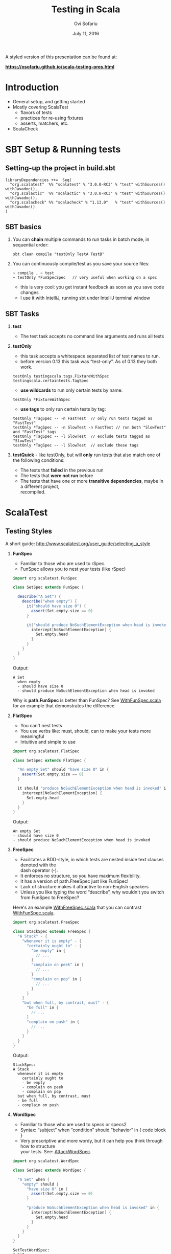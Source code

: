 #+TITLE:    Testing in Scala
#+AUTHOR:   Ovi Sofariu
#+DATE:     July 11, 2016
#+EMAIL:    ovi@sofariu.com
#+HTML_HEAD: <link href="https://osofariu.github.io/css/solarized-light.css" rel="stylesheet"></link>
#+HTML_HEAD: <link href="https://osofariu.github.io/css/custom.css" rel="stylesheet"></link>
#+OPTIONS: H:2 num:nil toc:nil d:t *:t ':t \n:t @:t ::t |:t ^:nil _:nil

A styled version of this presentation can be found at:

 *[[https://osofariu.github.io/scala-testing-pres.html]]*


* Introduction

- General setup, and getting started
- Mostly covering ScalaTest
  - flavors of tests
  - practices for re-using fixtures
  - asserts, matchers, etc.
- ScalaCheck


* SBT Setup & Running tests

** Setting-up the project in build.sbt

#+begin_example
libraryDependencies ++=  Seq(
  "org.scalatest"  %% "scalatest" % "3.0.0-RC3" % "test" withSources() withJavadoc(),
  "org.scalactic"  %% "scalactic" % "3.0.0-RC3" % "test" withSources() withJavadoc(),
  "org.scalacheck" %% "scalacheck" % "1.13.0"   % "test" withSources() withJavadoc()
)
#+end_example


** SBT basics
*** You can *chain* multiple commands to run tasks in batch mode, in sequential order:
#+begin_example
 sbt clean compile "testOnly TestA TestB"
#+end_example

*** You can continuously compile/test as you save your source files:
#+begin_example
 ~ compile , ~ test
 ~ testOnly *FunSpecSpec   // very useful when working on a spec
#+end_example
- this is very cool: you get instant feedback as soon as you save code changes
- I use it with IntelliJ, running sbt under IntelliJ terminal window


** SBT Tasks

*** *test*
- The test task accepts no command line arguments and runs all tests

*** *testOnly*
- this task accepts a whitespace separated list of test names to run.
- before version 0.13 this task was "test-only". As of 0.13 they both work.

#+begin_example
testOnly testingscala.tags.FixtureWithSpec  testingscala.certaintests.TagSpec
#+end_example

- *use wildcards* to run only certain tests by name:
#+begin_example
testOnly *FixtureWithSpec
#+end_example

- **use tags** to only run certain tests by tag:
#+begin_example
testOnly *TagSpec -- -n FastTest  // only run tests tagged as "FastTest"
testOnly *TagSpec -- -n SlowTest -n FastTest // run both "SlowTest" and "FastTest" tags
testOnly *TagSpec -- -l SlowTest  // exclude tests tagged as "SlowTest"
testOnly *TagSpec -- -l SlowTest  // exclude these tags
#+end_example

*** *testQuick* - like testOnly, but will *only* run tests that also match one of the following conditions:
- The tests that *failed* in the previous run
- The tests that *were not run* before
- The tests that have one or more *transitive dependencies*, maybe in a different project,
  recompiled.


* ScalaTest

** Testing Styles
A short guide: [[http://www.scalatest.org/user_guide/selecting_a_style]]

*** *FunSpec*

- Familiar to those who are used to rSpec.
- FunSpec allows you to nest your tests (like rSpec)

#+begin_src scala
  import org.scalatest.FunSpec

  class SetSpec extends FunSpec {

    describe("A Set") {
      describe("when empty") {
        it("should have size 0") {
          assert(Set.empty.size == 0)
        }

        it("should produce NoSuchElementException when head is invoked") {
          intercept[NoSuchElementException] {
            Set.empty.head
          }
        }
      }
    }
  }
#+end_src

Output:
#+begin_example
 A Set
   when empty
   - should have size 0
   - should produce NoSuchElementException when head is invoked
#+end_example

Why is *path.FunSpec* is better than FunSpec? See [[../src/test/scala/testingscala/styles/WithFunSpec.scala][WithFunSpec.scala]] for an example that demonstrates the difference

*** *FlatSpec*

- You can't nest tests
- You use verbs like: must, should, can to make your tests more meaningful
- Intuitive and simple to use

#+begin_src scala
    import org.scalatest.FlatSpec

    class SetSpec extends FlatSpec {

      "An empty Set" should "have size 0" in {
        assert(Set.empty.size == 0)
      }

      it should "produce NoSuchElementException when head is invoked" in {
        intercept[NoSuchElementException] {
          Set.empty.head
        }
      }
    }
#+end_src

Output:
#+begin_example
An empty Set
- should have size 0
- should produce NoSuchElementException when head is invoked
#+end_example

*** *FreeSpec*

- Facilitates a BDD-style, in which tests are nested inside text clauses denoted with the
  dash operator (-).
- It enforces no structure, so you have maximum flexibility.
- It has a version of path.FreeSpec just like FunSpec!
- Lack of structure makes it attractive to non-English speakers
- Unless you like typing the word "describe", why wouldn't you switch from FunSpec to FreeSpec?

Here's an example [[../src/test/scala/testingscala/styles/WithFreeSpec.scala][WithFreeSpec.scala]] that you can contrast [[../src/test/scala/testingscala/styles/WithFunSpec.scala][WithFunSpec.scala]].

#+begin_src scala
import org.scalatest.FreeSpec

class StackSpec extends FreeSpec {
  "A Stack" - {
    "whenever it is empty" - {
      "certainly ought to" - {
        "be empty" in {
          // ...
        }
        "complain on peek" in {
          // ...
        }
        "complain on pop" in {
          // ...
        }
      }
    }
    "but when full, by contrast, must" - {
      "be full" in {
        // ...
      }
      "complain on push" in {
        // ...
      }
    }
  }
}

#+end_src

Output:
#+begin_example
StackSpec:
A Stack
  whenever it is empty
    certainly ought to
    - be empty
    - complain on peek
    - complain on pop
  but when full, by contrast, must
  - be full
  - complain on push
#+end_example

*** *WordSpec*

- Familiar to those who are used to specs or specs2
- Syntax: "subject" when "condition" should "behavior" in { code block }
- Very prescriptive and more wordy, but it can help you think through how to structure
  your tests. See: [[https://github.com/osofariu/evercraft/blob/master/src/test/scala/katas/evercraft/AttackWordSpec.scala][AttackWordSpec]].

#+begin_src scala
  import org.scalatest.WordSpec

  class SetSpec extends WordSpec {

    "A Set" when {
      "empty" should {
        "have size 0" in {
          assert(Set.empty.size == 0)
        }

        "produce NoSuchElementException when head is invoked" in {
          intercept[NoSuchElementException] {
            Set.empty.head
          }
        }
      }
    }
  }
#+end_src


#+begin_example
 SetTestWordSpec:
 A Set
   when empty
   - should have size 0
   - should produce NoSuchElementException when head is invoked

#+end_example

*** *Spec*

- It allows you to *define tests as methods*, which saves one function literal per test
  which translates into faster compile times and fewer generated class files, which can
  help minimize build times.

- Using Spec can be a good choice in large projects where build times are a concern as
  well as when generating large numbers of tests programmatically via static code
  generators.

#+begin_src scala
import org.scalatest.Spec

class SetSpec extends Spec {

  object `A Set` {
    object `when empty` {
      def `should have size 0` {
        assert(Set.empty.size == 0)
      }

      def `should produce NoSuchElementException when head is invoked` {
        intercept[NoSuchElementException] {
          Set.empty.head
        }
      }
    }
  }
}
#+end_src

#+begin_example
 A Set
   when empty
   - should have size 0
   - should produce NoSuchElementException when head is invoked
#+end_example

*** *FunSuite*

- For those who like xUnit-style tests

#+begin_src scala
  import org.scalatest.FunSuite

  class SetSuite extends FunSuite {

    test("An empty Set should have size 0") {
      assert(Set.empty.size == 0)
    }

    test("Invoking head on an empty Set should produce NoSuchElementException") {
      intercept[NoSuchElementException] {
        Set.empty.head
      }
    }
  }
#+end_src

Output:
#+begin_example
 - An empty Set should have size 0
 - Invoking head on an empty Set should produce NoSuchElementException
#+end_example

*** *FeatureSpec*

- Each test represents one *scenario* of a *feature*
- With GivenWhenThen it looks like Gerkin syntax, but you can mix GivenWhenThen into other
  testing styles.

#+begin_src scala
package org.scalatest.examples.featurespec

import org.scalatest._

class TVSet {
  private var on: Boolean = false
  def isOn: Boolean = on
  def pressPowerButton() {
    on = !on
  }
}

class TVSetSpec extends FeatureSpec with GivenWhenThen {

  info("As a TV set owner")
  info("I want to be able to turn the TV on and off")
  info("So I can watch TV when I want")
  info("And save energy when I'm not watching TV")

  feature("TV power button") {
    scenario("User presses power button when TV is off") {

      Given("a TV set that is switched off")
      val tv = new TVSet
      assert(!tv.isOn)

      When("the power button is pressed")
      tv.pressPowerButton()

      Then("the TV should switch on")
      assert(tv.isOn)
    }

    scenario("User presses power button when TV is on") {

      Given("a TV set that is switched on")
      val tv = new TVSet
      tv.pressPowerButton()
      assert(tv.isOn)

      When("the power button is pressed")
      tv.pressPowerButton()

      Then("the TV should switch off")
      assert(!tv.isOn)
    }
  }
}
#+end_src

Output :
#+begin_example
As a TV set owner
I want to be able to turn the TV on and off
So I can watch TV when I want
And save energy when I'm not watching TV
Feature: TV power button
  Scenario: User presses power button when TV is off
    Given a TV set that is switched off
    When the power button is pressed
    Then the TV should switch on
  Scenario: User presses power button when TV is on
    Given a TV set that is switched on
    When the power button is pressed
    Then the TV should switch off
#+end_example

*** *PropSpec*

- This style looks a lot like a poor *man's ScalaCheck -- which is very powerful. 
- It does not appear to me that it has any advantages over just using ScalaCheck.. 

#+begin_src scala

  import org.scalatest._
  import prop._
  import scala.collection.immutable._

  class SetSpec extends PropSpec with TableDrivenPropertyChecks with Matchers {

    val examples =
      Table(
        "set",
        BitSet.empty,
        HashSet.empty[Int],
        TreeSet.empty[Int]
      )

    property("an empty Set should have size 0") {
      forAll(examples) { set =>
        set.size should be (0)
      }
    }

    property("invoking head on an empty set should produce NoSuchElementException") {
      forAll(examples) { set =>
         a [NoSuchElementException] should be thrownBy { set.head }
      }
    }
  }

#+end_src

Output:
#+begin_example
 - an empty Set should have size 0
 - invoking head on an empty set should produce NoSuchElementException
#+end_example


** ScalaTest in detail (mostly with FunSpec)
*** Informers, Documenters, Notifiers, Alerters
**** [[../src/test/scala/testingscala/report/ReportOnSpec.scala][ReportOnSpec.scala]]
- *notifications* and *alerts* are reported immediately
- *info* and *markup* are delayed until results of the test are known
- Note: path.FunSpec by default supports info, but not: markup, note, and alert.
- You won't see the nice notifications in Intellij (far as I know), but will in SBT

*** Tagging, pending, omitting tests
**** [[../src/test/scala/testingscala/certaintests/OmitSpec.scala][OmitSpec.scala]]
- How to ignore tests
- How to pend tests (that don't have a body yet)
**** [[../src/test/scala/testingscala/certaintests/TagSpec.scala][TagSpec.scala]]
:- use tagging to selectively run different types of tests

*** Sharing fixtures between tests
There are several techniques that help you eliminate duplication in the setup/cleanup of
tests.  Here are some of them:

**** [[../src/test/scala/testingscala/fixtures/ExampleWithFixture.scala][ExampleWithFixture.scala]]
- The first test uses traits to set up mutable fixture objects using fixture-context
  objects
- The second one uses an anonymous object to do the same thing using get-fixture methods
- Using traits seems more elegant
- Also demonstrating *mixing in the BeforeAndAfter trait* that can be used to do setup and
  tear-down of common fixture.
  
*** Loaning fixtures
**** [[../src/test/scala/testingscala/fixtures/LoanFixtureSpec.scala][LoanFixtureSpec.scala]]
- roll your own fixtures as methods that take a closure as an argument.  In your test you
  call these methods and make the body of the test a closure you pass back into the
  fixture

*** Using WithFixture
**** [[../src/test/scala/testingscala/fixtures/WithFixtureNoArgSpec.scala][WithFixtureNoArgSpec.scala]]
- set-up fixture methods that loan themselves to the test
- just by overriding WithFixture(test: NoArgTest)  you can define setup and cleanup code
  in one place, and the test framework calls that automatically for every test

**** [[../src/test/scala/testingscala/fixtures/WithFixtureOneArgSpec.scala][WithFixtureOneArgSpec.scala]]
- extends fixture.FunSpec
- you can set up a fixture in your test class:
  - define FixtureParam class
  - implement withFixture(test: OneArgTest)
- it's more elegant than the previous techniques we've used
  
**** [[../src/test/scala/testingscala/fixtures/WithFixtureTraitOneArgSpec.scala][WithFixtureTraitOneArgSpec.scala]]
- To share fixtures *across classes*, define FixtureParam and withFixture in a trait, and
  mix it in any test classes that need this fixture.
- brief explanation of [[http://stackoverflow.com/questions/8073263/explicit-self-references-with-no-type-difference-with-this][explict self-reference]]
- "it" returns an object that registers the test, and when "apply"-ing it can take a
  FixtureParam as a argument (fixture.FunSpecLike.ItWord)
*** Assertions
- Basic scalatest [[http://doc.scalatest.org/2.2.6/#org.scalatest.Assertions][Assertions]] that are move informative than scala's built-in assertions

**** [[../src/test/scala/testingscala/asserts/AssertsSpec.scala][AssertsSpec.scala]]
- assert, assertResult
- assume, cancel

**** [[../src/test/scala/testingscala/asserts/SuperSafeSpec.scala][SuperSafeSpec.scala]]
- it catches some comparisons that scala would otherwise allow by looking more closely at
  the types being compared
- as a compiler plugin it gives you very useful information at compile time; and gives you
  a nice readable description of the problem
- For more details see: [[http://www.artima.com/supersafe_user_guide.html][SuperSafe User Guide]].

**** [[../src/test/scala/testingscala/asserts/ScalacticSpec.scala][ScalacticSpec.scala]]
- This library that's part of ScalaTest helps you normalize objects (usually for comparison)
- It can also help you get better errors when you compare the wrong things [[http://www.scalactic.org/user_guide/ConstrainedEquality][(constrained equality)]]. 
 
*** Inspectors
- [[http://doc.scalatest.org/2.2.6/#org.scalatest.Inspectors][Inspectors]] provide methods that enable assertions to be made about collections.

| forAll     |   | succeeds if the assertion holds true for every element (report just the first failure) |
| forAtLeast |   | succeeds if the assertion holds true for at least the specified number of elements     |
| forAtMost  |   | succeeds if the assertion holds true for at most the specified number of elements      |
| forBetween |   | succeeds if the assertion holds true for between the specified minimum and maximum     |
|            |   | number of elements,  inclusive                                                         |
| forEvery   |   | same as forAll, but lists all failing elements if it fails                             |
| forExactly |   | succeeds if the assertion holds true for exactly the specified number of elements      |

#+begin_src scala
  import org.scalatest._
  import Assertions._
  import Inspectors._

  val xs = List(1, 2, 3, 4, 5)
  forAll (xs) { x => assert(x > 0) }  // assert on every element of the collection

#+end_src

*** Using Matchers
- mix-in trait scalatest.Matches
- there are matchers in the scalatest.matchers package, but those appear to be deprecated
- Good examples on the [[http://www.scalatest.org/user_guide/using_matchers][ScalaTest Matches]]; will not duplicate those.
  
**** [[../src/test/scala/testingscala/asserts/CoolMatchersSpec.scala][CoolMatchersSpec.scala]]
- to see some of the matchers I found most useful or interesting


** Miscellaneous Other Things

- ScalaTest and integrates with Selenium, junit, etc.

*** What's coming up in ScalaTest 3.0
- now fully support Scala.js
- *AsyncFunSuite*, *AsyncFunSpec*, *AsyncFlatSpec*, *AsyncFreeSpec*, *AsyncWordspec*, and
  *AsyncFeatureSpec* (the result type of tests is Future[Assertion])
- *oneElementOf*, *noElementsOf*, *atLeastOneElementOf*, *atMostOneElementOf*,
  *allElementsOf*, *inOrderElementsOf*
- Added overloaded *exists* and *forEvery* methods to TableDrivenPropertyChecks.
  

* ScalaCheck

[[https://www.scalacheck.org][ScalaCheck]] is a testing library that automates test data generation, and performs
property-based tests.

You define properties that specifies the *behavior of your code*, and ScalaCheck
automatically (and randomly) generates data and runs it against your code.

There's a very useful [[https://github.com/rickynils/scalacheck/blob/master/doc/UserGuide.md][User guide]] on their web site.

** To learn more about property-based testing, check out the following videos:

*** watch: [[https://yow.eventer.com/yow-lambda-jam-2015-1305/practical-property-based-testing-by-charles-o-farrell-1884][Practical Property-Based Testing]] 
  - symmetry works great with property-based testing, even if you only need to go in one
    direction
  - model-based patterns: may need to tweak generated values to link things properly to
    get usable data (see postal code example)
  - idempotent tests are easy to write
  - performance can be an issue, but you can configure how many times to run a test
-  - invest time into writing good generators

*** watch: [[https://www.youtube.com/watch?v=shngiiBfD80][Property-Based Testing for better Code]]
  - contrasting "example-based test" with property-based tests (aka.: anecdotes vs
    evidence)


** Examples:

*** [[../src/test/scala/testingscala/scalacheck/BasicPropertiesSpec.scala][BasicPropertiesSpec.scala]]
- an examples of properties
  
*** [[../src/test/scala/testingscala/scalacheck/StringUtilsPropsSpec.scala][StringUtilsPropsSpec.scala]] and main class:  [[../src/main/scala/testingscala/scalacheck/StringUtils.scala][StringUtils.scala]]
- slightly more complicated tests
- using custom generators

*** [[../src/test/scala/testingscala/scalacheck/GeneratorsSpec.scala][GeneratorsSpec.scala]]
- more with custom generators

*** [[../src/test/scala/testingscala/scalacheck/ScalaTestSpec.scala][ScalaTestSpec.scala]]
- how to integrate ScalaCheck with ScalaTest


* Specs2
- I have no content that covers specs2
- Lots of examples here: [[https://github.com/etorreborre/specs2/tree/SPECS2-3.8.4/examples/src/test/scala/examples][etorreborre/specs2]]. A few to look at:
  - [[https://github.com/etorreborre/specs2/blob/SPECS2-3.8.4/examples/src/test/scala/examples/HelloWorldSpec.scala][HelloWorldSpec.scala]] - to get an idea
  - [[https://github.com/etorreborre/specs2/blob/SPECS2-3.8.4/examples/src/test/scala/examples/StackSpec.scala][StackSpec.scala]] - to see a more sophisticated examples
